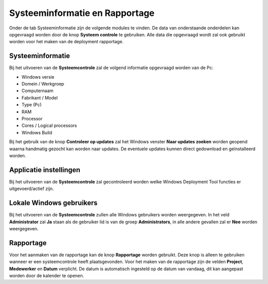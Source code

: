 Systeeminformatie en Rapportage
===============================

Onder de tab Systeeminformatie zijn de volgende modules te vinden. De data van onderstaande onderdelen kan
opgevraagd worden door de knop **Systeem controle** te gebruiken. Alle data die opgevraagd wordt zal ook gebruikt
worden voor het maken van de deployment rapportage.

Systeeminformatie
-----------------

Bij het uitvoeren van de **Systeemcontrole** zal de volgend informatie opgevraagd worden van de Pc:

* Windows versie
* Domein / Werkgroep
* Computernaam
* Fabrikant / Model
* Type (Pc)
* RAM
* Processor
* Cores / Logical processors
* Windows Build

Bij het gebruik van de knop **Controleer op updates** zal het Windows venster **Naar updates zoeken**
worden geopend waarna handmatig gezocht kan worden naar updates. De eventuele updates kunnen direct gedownload
en geïnstalleerd worden.

Applicatie instellingen
-----------------------

Bij het uitvoeren van de **Systeemcontrole** zal gecontroleerd worden welke Windows Deployment Tool functies er
uitgevoerd/actief zijn.

Lokale Windows gebruikers
-------------------------

Bij het uitvoeren van de **Systeemcontrole** zullen alle Windows gebruikers worden weergegeven.
In het veld **Administrator** zal **Ja** staan als de gebruiker lid is van de groep **Administrators**,
in alle andere gevallen zal er **Nee** worden weergegeven.

Rapportage
----------

Voor het aanmaken van de rapportage kan de knop **Rapportage** worden gebruikt.
Deze knop is alleen te gebruiken wanneer er een systeemcontrole heeft plaatsgevonden.
Voor het maken van de rapportage zijn de velden **Project**, **Medewerker** en **Datum** verplicht.
De datum is automatisch ingesteld op de datum van vandaag, dit kan aangepast worden door de kalender te openen.

.. image::/images/WDT-screenshot-system-information.png
